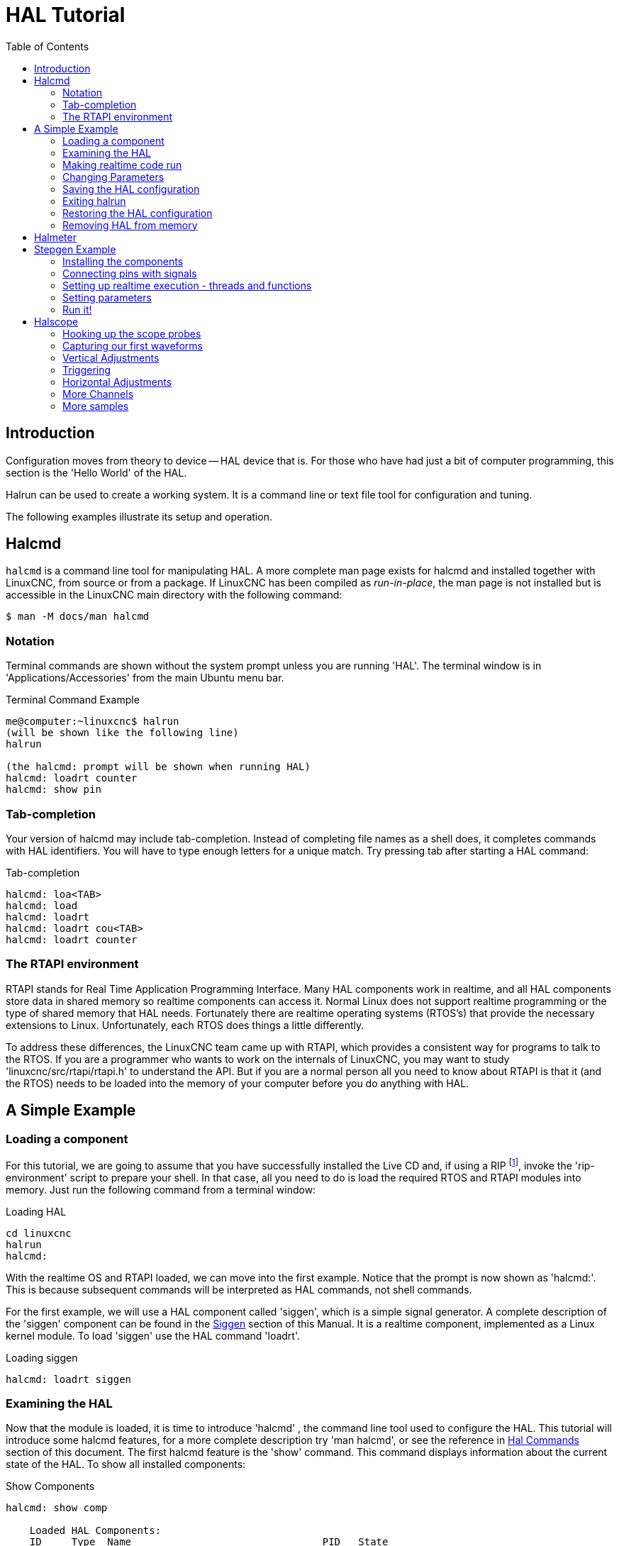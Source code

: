 :lang: en
:toc:

[[cha:hal-tutorial]]
= HAL Tutorial(((HAL Tutorial)))

== Introduction

Configuration moves from theory to device -- HAL device that is. For
those who have had just a bit of computer programming, this section is
the 'Hello World' of the HAL.

Halrun can be used to create a working system. It is a command line or
text file tool for configuration and tuning.

The following examples illustrate its setup and operation.

[[haltut-halcmd]]
== Halcmd(((Halcmd Tutorial)))

`halcmd` is a command line tool for manipulating HAL. A more complete man
page exists for halcmd and installed together with LinuxCNC, from source
or from a package. If LinuxCNC has been compiled as _run-in-place_, the
man page is not installed but is accessible in the LinuxCNC main directory
with the following command:

----
$ man -M docs/man halcmd
----

=== Notation

Terminal commands are shown without the system prompt unless you are
running 'HAL'. The terminal window is in 'Applications/Accessories'
from the main Ubuntu menu bar.

.Terminal Command Example
----
me@computer:~linuxcnc$ halrun
(will be shown like the following line)
halrun

(the halcmd: prompt will be shown when running HAL)
halcmd: loadrt counter
halcmd: show pin
----

=== Tab-completion

Your version of halcmd may include tab-completion. Instead of
completing file names as a shell does, it completes commands with HAL
identifiers. You will have to type enough letters for a unique match.
Try pressing tab after starting a HAL command:

.Tab-completion
----
halcmd: loa<TAB>
halcmd: load
halcmd: loadrt
halcmd: loadrt cou<TAB>
halcmd: loadrt counter
----

=== The RTAPI environment

RTAPI stands for Real Time Application Programming Interface. Many HAL
components work in realtime, and all HAL components store data in
shared memory so realtime components can access it. Normal Linux does
not support realtime programming or the type of shared memory that HAL
needs. Fortunately there are realtime operating systems (RTOS's) that
provide the necessary extensions to Linux. Unfortunately, each RTOS
does things a little differently.

To address these differences, the LinuxCNC team came up with RTAPI, which
provides a consistent way for programs to talk to the RTOS. If you are
a programmer who wants to work on the internals of LinuxCNC, you may want to
study 'linuxcnc/src/rtapi/rtapi.h' to understand the API. But if you are a
normal person all you need to
know about RTAPI is that it (and the RTOS) needs to be loaded into the
memory of your computer before you do anything with HAL.

== A Simple Example

=== Loading a component

For this tutorial, we are going to assume that you have successfully
installed the Live CD and, if using a RIP footnote:[Run In Place, when the
source files have been downloaded to a user directory.], invoke the
'rip-environment' script to prepare your shell.
In that case, all you need to do is
load the required RTOS and RTAPI modules into memory. Just run the
following command from a terminal window:

// NOTE! add link to rip-environment explanation

.Loading HAL
----
cd linuxcnc
halrun
halcmd:
----

With the realtime OS and RTAPI loaded, we can move into the first
example. Notice that the prompt is now shown as 'halcmd:'.
This is because subsequent commands will be interpreted as HAL commands,
not shell commands.

For the first example, we will use a HAL component called 'siggen',
which is a simple signal generator. A complete description of the
'siggen' component can be found in the <<sec:siggen,Siggen>> section of
this Manual.
It is a realtime component, implemented as a Linux kernel module. To
load 'siggen' use the HAL command 'loadrt'.

.Loading siggen
----
halcmd: loadrt siggen
----

[[sec:tutorial-halcmd]]
=== Examining the HAL

Now that the module is loaded, it is time to introduce 'halcmd' , the
command line tool used to configure the HAL. This tutorial will
introduce some halcmd features, for a more complete description try
'man halcmd', or see the reference in <<sec:hal-commands,Hal Commands>>
section of this document. The first
halcmd feature is the 'show' command. This command displays information
about the current state of the HAL. To show all installed components:

.Show Components
----
halcmd: show comp

    Loaded HAL Components:
    ID     Type  Name                                PID   State
    3      RT    siggen                                    ready
    2      User  halcmd2177                          2177  ready
----

Since 'halcmd' itself is a HAL component, it will always show up in
the list. The number after halcmd in the component list is the process ID.
It is possible to run more than one copy of halcmd at the same time (in
different windows for example), so the PID is added to the end of the
name to make it unique. The list also shows the 'siggen' component
that we installed in the previous step. The 'RT' under 'Type' indicates
that 'siggen' is a realtime component. The 'User' under 'Type' indicates
it is a user space component.

Next, let's see what pins 'siggen' makes available:

.Show Pins
----
halcmd: show pin

Component Pins:
Owner   Type   Dir        Value  Name
     3  float  IN             1  siggen.0.amplitude
     3  bit    OUT        FALSE  siggen.0.clock
     3  float  OUT            0  siggen.0.cosine
     3  float  IN             1  siggen.0.frequency
     3  float  IN             0  siggen.0.offset
     3  float  OUT            0  siggen.0.sawtooth
     3  float  OUT            0  siggen.0.sine
     3  float  OUT            0  siggen.0.square
     3  float  OUT            0  siggen.0.triangle
----

This command displays all of the pins in the current HAL. A complex system
could have dozens or hundreds of pins. But right now there are only
nine pins. Of these pins eight are floating point and one is bit (boolean).
Six carry data out of the 'siggen' component and three are used to transfer
settings into the component. Since we have not yet executed the code
contained within the component, some the pins have a value of zero.

The next step is to look at parameters:

.Show Parameters
----
halcmd: show param

Parameters:
Owner   Type  Dir        Value   Name
     3  s32   RO             0   siggen.0.update.time
     3  s32   RW             0   siggen.0.update.tmax
----

The 'show param' command shows all the parameters in the HAL. Right now
each parameter has the default value it was given when the component
was loaded. Note the column labeled 'Dir'. The parameters labeled '-W'
are writable ones that are never changed by the component itself,
instead they are meant to be changed by the user to control the
 component. We will see how to do this later. Parameters labeled 'R-'
are read only parameters. They can be changed only by the component.
 Finally, parameter labeled 'RW' are read-write parameters. That means
that they are changed by the
 component, but can also be changed by the user. Note: the parameters
'siggen.0.update.time' and 'siggen.0.update.tmax' are for debugging
purposes, and won't be covered in this section.

Most realtime components export one or more functions to actually run
the realtime code they contain. Let's see what function(s) 'siggen'
exported:

.Show Functions
----
halcmd: show funct

Exported Functions:
Owner   CodeAddr  Arg       FP   Users  Name
00003   f801b000  fae820b8  YES      0  siggen.0.update
----

The siggen component exported a single function. It requires floating
point. It is not currently linked to any threads, so 'users' is
zero. footnote:[CodeAddr and Arg fields were used during development and
should probably disappear.]

=== Making realtime code run

To actually run the code contained in the function 'siggen.0.update',
we need a realtime thread. The component called 'threads' that is used
to create a new thread. Lets create a thread called 'test-thread' with
a period of 1 ms (1,000 us or 1,000,000 ns):

----
halcmd: loadrt threads name1=test-thread period1=1000000
----

Let's see if that worked:

.Show Threads
----
halcmd: show thread

Realtime Threads:
     Period  FP     Name               (     Time, Max-Time )
     999855  YES    test-thread        (        0,        0 )
----

It did. The period is not exactly 1,000,000 ns because of hardware
limitations, but we have a thread that runs at approximately the
correct rate, and which can handle floating point functions. The next
step is to connect the function to the thread:

.Add Function
----
halcmd: addf siggen.0.update test-thread
----

Up till now, we've been using 'halcmd' only to look at the HAL.
However, this time we used the 'addf' (add function) command to
actually change something in the HAL. We
told 'halcmd' to add the function 'siggen.0.update' to the thread
'test-thread', and if we look at the thread list again, we see that it
succeeded:

----
halcmd: show thread

Realtime Threads:
     Period  FP     Name                (     Time, Max-Time )
     999855  YES    test-thread         (        0,        0 )
                  1 siggen.0.update
----

There is one more step needed before the 'siggen' component starts
generating signals. When the HAL is first started,
the thread(s) are not actually running. This is to allow you to
completely configure the system before the realtime code starts. Once
you are happy with the configuration, you can start the realtime code
like this:

----
halcmd: start
----

Now the signal generator is running. Let's look at its output pins:

----
halcmd: show pin

Component Pins:
Owner   Type  Dir         Value  Name
     3  float IN              1  siggen.0.amplitude
     3  bit   OUT         FALSE  siggen.0.clock
     3  float OUT    -0.1640929  siggen.0.cosine
     3  float IN              1  siggen.0.frequency
     3  float IN              0  siggen.0.offset
     3  float OUT    -0.4475303  siggen.0.sawtooth
     3  float OUT     0.9864449  siggen.0.sine
     3  float OUT            -1  siggen.0.square
     3  float OUT    -0.1049393  siggen.0.triangle
----

And let's look again:

----
halcmd: show pin

Component Pins:
Owner   Type  Dir         Value  Name
     3  float IN              1  siggen.0.amplitude
     3  bit   OUT         FALSE  siggen.0.clock
     3  float OUT     0.0507619  siggen.0.cosine
     3  float IN              1  siggen.0.frequency
     3  float IN              0  siggen.0.offset
     3  float OUT     -0.516165  siggen.0.sawtooth
     3  float OUT     0.9987108  siggen.0.sine
     3  float OUT            -1  siggen.0.square
     3  float OUT    0.03232994  siggen.0.triangle
----

We did two 'show pin' commands in quick succession, and you can see
that the outputs are no longer zero.
The sine, cosine, sawtooth, and triangle outputs are
changing constantly. The square output is also working, however it
simply switches from +1.0 to -1.0 every cycle.

=== Changing Parameters

The real power of HAL is that you can change things. For example, we
can use the 'setp' command to set the value of a parameter. Let's
change the amplitude
of the signal generator from 1.0 to 5.0:

.Set Pin
----
halcmd: setp siggen.0.amplitude 5
----

.Check the parameters and pins again
----
halcmd: show param

Parameters:
Owner   Type  Dir         Value  Name
     3  s32   RO           1754  siggen.0.update.time
     3  s32   RW          16997  siggen.0.update.tmax

halcmd: show pin

Component Pins:
Owner   Type  Dir         Value  Name
     3  float IN              5  siggen.0.amplitude
     3  bit   OUT         FALSE  siggen.0.clock
     3  float OUT     0.8515425  siggen.0.cosine
     3  float IN              1  siggen.0.frequency
     3  float IN              0  siggen.0.offset
     3  float OUT      2.772382  siggen.0.sawtooth
     3  float OUT     -4.926954  siggen.0.sine
     3  float OUT             5  siggen.0.square
     3  float OUT      0.544764  siggen.0.triangle
----

Note that the value of parameter 'siggen.0.amplitude' has changed to
5, and that the pins now have larger values.

=== Saving the HAL configuration

Most of what we have done with 'halcmd' so far has simply been viewing
things with the 'show' command. However two of the commands actually
changed things. As we
design more complex systems with HAL, we will use many commands to
configure things just the way we want them. HAL has the memory of an
elephant, and will retain that configuration until we shut it down. But
what about next time? We don't want to manually enter a bunch of
commands every time we want to use the system. We can save the
configuration of the entire HAL with a single command:

.Save
----
halcmd: save

# components
loadrt threads name1=test-thread period1=1000000
loadrt siggen
# pin aliases
# signals
# nets
# parameter values
setp siggen.0.update.tmax 14687
# realtime thread/function links
addf siggen.0.update test-thread
----

The output of the 'save' command is a sequence of HAL commands. If
you start with an 'empty'
HAL and run all these commands, you will get the configuration that
existed when the 'save' command was issued. To save these commands
for later use, we simply
redirect the output to a file:

.Save to a file
----
halcmd: save all saved.hal
----

=== Exiting halrun

When you're finished with your HAL session type 'exit' at the 'halcmd:'
prompt. This will return you to the system prompt and close down the HAL
session. Do not simply close the terminal window without shutting down
the HAL session.

.Exit HAL
----
halcmd: exit
----

=== Restoring the HAL configuration

To restore the HAL configuration stored in 'saved.hal', we need to
execute all of those HAL commands. To do that, we use '-f <file name>'
which reads commands from a file, and '-I' (upper case i) which shows
the halcmd prompt after executing the commands:

.Run a Saved File
----
halrun -I -f saved.hal
----

Notice that there is not a 'start' command in saved.hal. It's
necessary to issue it again (or edit saved.hal to add it there).

=== Removing HAL from memory

If an unexpected shut down of a HAL session occurs you might have to
unload HAL before another session can begin. To do this type the
following command in a terminal window.

.Removing HAL
----
halrun -U
----

[[sec:tutorial-halmeter]]
== Halmeter(((Halmeter,Tutorial Halmeter)))

You can build very complex HAL systems without ever using a graphical
interface. However there is something satisfying about seeing the
result of your work. The first and simplest GUI tool for the HAL is
halmeter. It is a very simple program that is the HAL equivalent of the
handy multimeter (or analog meter for the old timers).

It allows to observe the pins, signals or parameters by displaying the
current value of these entities. It is very easy to use application for graphical environments. In a console type:

----
halmeter
----

//FIXME Add halmeter screenshot(s)

Two windows will appear. The selection window is the largest and includes
three tabs:

* One lists all the pins currently defined in HAL,
* One lists all the signals,
* One lists all the parameters.

Click on a tab, then click on one of the items to select it. The small
window will show the name and value of the selected item.
The display is updated approximately 10 times per second. To free screen
space, the selection window can be closed with the _Close_ button.
On the little window, hidden under the selection window at program launch,
the _Select_ button, re-opens the selection window and the _Exit_ button
stops the program and closes both windows.

It is possible to run several halmeters simultaneously, which makes it
possible to visualize several items at the same time. To open a halmeter
and release the console by running it in the background, run the following command:

----
halmeter &
----

It is possible to launch halmeter and make it immediately display an item.
For this, add  _pin|sig|par[am] name_ arguments on the command line. It
will display the signal, pin, or parameter _name_ as soon as it
will start. If the indicated item does not exist, it will start normally.

//FIXME Add halmeter command example for direct item display

Finally, if an item is specified for display, it is possible
add _-s_ in front of pin|sig|param to tell halmeter to use
an even smaller window. The item name will be displayed in the
title bar instead of below the value and there will be no button.
This is useful for displaying a lot of halmeters in a small space.

//FIXME Add halmeter run with '-s' screenshot

We will use the siggen component again to check out halmeter. If you
just finished the previous example, then you can load siggen using the
saved file. If not, we can load it just like we did before:

----
halrun
halcmd: loadrt siggen
halcmd: loadrt threads name1=test-thread period1=1000000
halcmd: addf siggen.0.update test-thread
halcmd: start
halcmd: setp siggen.0.amplitude 5
----

At this point we have the siggen component loaded and running. It's
time to start halmeter.

.Starting Halmeter
----
halcmd: loadusr halmeter
----

The first window you will see is the 'Select Item to Probe' window.

.Halmeter Select Window
image::images/halmeter-select.png["Halmeter Select Window",align="center"]

This dialog has three tabs. The first tab displays all of the HAL pins
in the system. The second one displays all the signals, and the third
displays all the parameters. We would like to look at the pin
'siggen.0.cosine' first, so click on it then click the 'Close' button.
The probe
selection dialog will close, and the meter looks something like the
following figure.

.Halmeter Window
image::images/halmeter-1.png["Halmeter Window",align="center"]

To change what the meter displays press the 'Select' button which
brings back the 'Select Item to Probe' window.

You should see the value changing as siggen generates its cosine wave.
Halmeter refreshes its display about 5 times per second.

To shut down halmeter, just click the exit button.

If you want to look at more than one pin, signal, or parameter at a
time, you can just start more halmeters. The halmeter window was
intentionally made very small so you could have a lot of them on the
screen at once.

== Stepgen Example(((stepgen Example)))

Up till now we have only loaded one HAL component. But the whole idea
behind the HAL is to allow you to load and connect a number of simple
components to make up a complex system. The next example will use two
components.

Before we can begin building this new example, we want to start with a
clean slate. If you just finished one of the previous examples, we need
to remove the all components and reload the RTAPI and HAL libraries.

----
halcmd: exit
----

=== Installing the components

Now we are going to load the step pulse generator component. For a
detailed description of this component refer to the stepgen section of the
Integrator Manual. In this example we will use the 'velocity' control
type of stepgen.  For now, we can skip the details, and just run the
following commands.

In this example we will use the _velocity_ control type from the `stepgen`
component.

----
halrun
halcmd: loadrt stepgen step_type=0,0 ctrl_type=v,v
halcmd: loadrt siggen
halcmd: loadrt threads name1=fast fp1=0 period1=50000 name2=slow period2=1000000
----

The first command loads two step generators, both configured to
generate stepping type 0. The second command loads our old friend
siggen, and the third one creates two threads, a fast one with a period
of 50 microseconds and a slow one with a period of 1 millisecond. The fast
thread doesn't support floating point functions.

As before, we can use 'halcmd show' to take a look at the HAL. This
time we have a lot more pins and parameters than before:

----
halcmd: show pin

Component Pins:
Owner   Type  Dir         Value  Name
     4  float IN              1  siggen.0.amplitude
     4  bit   OUT         FALSE  siggen.0.clock
     4  float OUT             0  siggen.0.cosine
     4  float IN              1  siggen.0.frequency
     4  float IN              0  siggen.0.offset
     4  float OUT             0  siggen.0.sawtooth
     4  float OUT             0  siggen.0.sine
     4  float OUT             0  siggen.0.square
     4  float OUT             0  siggen.0.triangle
     3  s32   OUT             0  stepgen.0.counts
     3  bit   OUT         FALSE  stepgen.0.dir
     3  bit   IN          FALSE  stepgen.0.enable
     3  float OUT             0  stepgen.0.position-fb
     3  bit   OUT         FALSE  stepgen.0.step
     3  float IN              0  stepgen.0.velocity-cmd
     3  s32   OUT             0  stepgen.1.counts
     3  bit   OUT         FALSE  stepgen.1.dir
     3  bit   IN          FALSE  stepgen.1.enable
     3  float OUT             0  stepgen.1.position-fb
     3  bit   OUT         FALSE  stepgen.1.step
     3  float IN              0  stepgen.1.velocity-cmd

halcmd: show param

Parameters:
Owner   Type  Dir         Value  Name
     4  s32   RO              0  siggen.0.update.time
     4  s32   RW              0  siggen.0.update.tmax
     3  u32   RW     0x00000001  stepgen.0.dirhold
     3  u32   RW     0x00000001  stepgen.0.dirsetup
     3  float RO              0  stepgen.0.frequency
     3  float RW              0  stepgen.0.maxaccel
     3  float RW              0  stepgen.0.maxvel
     3  float RW              1  stepgen.0.position-scale
     3  s32   RO              0  stepgen.0.rawcounts
     3  u32   RW     0x00000001  stepgen.0.steplen
     3  u32   RW     0x00000001  stepgen.0.stepspace
     3  u32   RW     0x00000001  stepgen.1.dirhold
     3  u32   RW     0x00000001  stepgen.1.dirsetup
     3  float RO              0  stepgen.1.frequency
     3  float RW              0  stepgen.1.maxaccel
     3  float RW              0  stepgen.1.maxvel
     3  float RW              1  stepgen.1.position-scale
     3  s32   RO              0  stepgen.1.rawcounts
     3  u32   RW     0x00000001  stepgen.1.steplen
     3  u32   RW     0x00000001  stepgen.1.stepspace
     3  s32   RO              0  stepgen.capture-position.time
     3  s32   RW              0  stepgen.capture-position.tmax
     3  s32   RO              0  stepgen.make-pulses.time
     3  s32   RW              0  stepgen.make-pulses.tmax
     3  s32   RO              0  stepgen.update-freq.time
     3  s32   RW              0  stepgen.update-freq.tmax
----

=== Connecting pins with signals

What we have is two step pulse generators, and a signal generator. Now
it is time to create some HAL signals to connect the two components. We
are going to pretend that the two step pulse generators are driving the
X and Y axis of a machine. We want to move the table in circles. To do
this, we will send a cosine signal to the X axis, and a sine signal to
the Y axis. The siggen module creates the sine and cosine, but we need
'wires' to connect the modules together. In the HAL, 'wires' are called
signals. We need to create two of them. We can call them anything we
want, for this example they will be 'X-vel' and 'Y-vel'. The signal
'X-vel' is intended to run from the cosine output of the signal
generator to the velocity input of the first step pulse generator.
The first step is to connect the signal to the signal generator output.
To connect a signal to a pin we use the net command.

.net command
----
halcmd: net X-vel <= siggen.0.cosine
----

To see the effect of the 'net' command, we show the signals again.

----
halcmd: show sig

Signals:
Type          Value  Name     (linked to)
float             0  X-vel <== siggen.0.cosine
----

When a signal is connected to one or more pins, the show command lists
the pins immediately following the signal name. The 'arrow' shows the
direction of data flow - in this case, data flows from pin
'siggen.0.cosine' to signal 'X-vel'. Now let's connect the 'X-vel' to
the velocity input of a step pulse generator.

----
halcmd: net X-vel => stepgen.0.velocity-cmd
----

We can also connect up the Y axis signal 'Y-vel'. It is intended to
run from the sine output of the signal generator
to the input of the second step pulse generator. The following command
accomplishes in one line what two 'net' commands accomplished for
'X-vel'.

----
halcmd: net Y-vel siggen.0.sine => stepgen.1.velocity-cmd
----

Now let's take a final look at the signals and the pins connected to
them.

----
halcmd: show sig

Signals:
Type          Value  Name     (linked to)
float             0  X-vel <== siggen.0.cosine
                           ==> stepgen.0.velocity-cmd
float             0  Y-vel <== siggen.0.sine
                           ==> stepgen.1.velocity-cmd
----

The 'show sig' command makes it clear exactly how data flows through
the HAL. For example, the 'X-vel' signal comes from pin
'siggen.0.cosine', and goes to pin 'stepgen.0.velocity-cmd'.

=== Setting up realtime execution - threads and functions

Thinking about data flowing through 'wires' makes pins and signals
fairly easy to understand. Threads and functions are a little more
difficult. Functions contain the computer instructions that actually
get things done. Thread are the method used to make those instructions
run when they are needed. First let's look at the functions available
to us.

----
halcmd: show funct

Exported Functions:
Owner   CodeAddr  Arg       FP   Users  Name
 00004  f9992000  fc731278  YES      0   siggen.0.update
 00003  f998b20f  fc7310b8  YES      0   stepgen.capture-position
 00003  f998b000  fc7310b8  NO       0   stepgen.make-pulses
 00003  f998b307  fc7310b8  YES      0   stepgen.update-freq
----

In general, you will have to refer to the documentation for each
component to see what its functions do. In this case, the function
'siggen.0.update' is used to update the outputs of the signal
generator. Every time it is executed, it calculates the values of
the sine, cosine, triangle, and square outputs. To make smooth
signals, it needs to run at specific intervals.

The other three functions are related to the step pulse generators.

The first one, 'stepgen.capture_position', is used for position
feedback. It captures the value of an internal
counter that counts the step pulses as they are generated. Assuming no
missed steps, this counter indicates the position of the motor.

The main function for the step pulse generator is
'stepgen.make_pulses'. Every time 'make_pulses' runs it decides if it
is time to take a step, and if so sets the
outputs accordingly. For smooth step pulses, it should run as
frequently as possible. Because it needs to run so fast, 'make_pulses'
is highly optimized and performs only a few calculations. Unlike the
others, it does not need floating point math.

The last function, 'stepgen.update-freq', is responsible for doing
scaling and some other calculations that need to be performed
only when the frequency command changes.

What this means for our example is that we want to run
'siggen.0.update' at a moderate rate to calculate the sine and cosine
values. Immediately after we run 'siggen.0.update', we want to run
'stepgen.update_freq' to load the new values into the step pulse
generator. Finally we need
 to run 'stepgen.make_pulses' as fast as possible for smooth pulses.
Because we don't use position
feedback, we don't need to run 'stepgen.capture_position' at all.

We run functions by adding them to threads. Each thread runs at a
specific rate. Let's see what threads we have available.

----
halcmd: show thread

Realtime Threads:
     Period  FP     Name               (     Time, Max-Time )
     996980  YES                  slow (        0,        0 )
      49849  NO                   fast (        0,        0 )
----

The two threads were created when we loaded 'threads'. The first one,
'slow', runs every millisecond, and is capable of running floating
point functions. We will use it for 'siggen.0.update' and
'stepgen.update_freq'. The second thread is 'fast', which runs every
50 microseconds, and does not support floating point.
We will use it for 'stepgen.make_pulses'. To connect the
functions to the proper thread, we use the 'addf' command.
We specify the function first, followed by the thread.

----
halcmd: addf siggen.0.update slow
halcmd: addf stepgen.update-freq slow
halcmd: addf stepgen.make-pulses fast
----

After we give these commands, we can run the 'show thread' command
again to see what happened.

----
halcmd: show thread

Realtime Threads:
     Period  FP     Name               (     Time, Max-Time )
     996980  YES                  slow (        0,        0 )
                  1 siggen.0.update
                  2 stepgen.update-freq
      49849  NO                   fast (        0,        0 )
                  1 stepgen.make-pulses
----

Now each thread is followed by the names of the functions, in the
order in which the functions will run.

=== Setting parameters

We are almost ready to start our HAL system. However we still need to
adjust a few parameters. By default, the siggen component generates
signals that swing from +1 to -1. For our example that is fine, we want
the table speed to vary from +1 to -1 inches per second. However the
scaling of the step pulse generator isn't quite right. By default, it
generates an output frequency of 1 step per second with an input of
1.000. It is unlikely that one step per second will give us one inch
per second of table movement. Let's assume instead that we have a 5
turn per inch leadscrew, connected to a 200 step per rev stepper with
10x microstepping. So it takes 2000 steps for one revolution of the
screw, and 5 revolutions to travel one inch. that means the overall
scaling is 10000 steps per inch. We need to multiply the velocity input
to the step pulse generator by 10000 to get the proper output. That is
exactly what the parameter 'stepgen.n.velocity-scale' is for. In this
case, both the X and Y axis have the same scaling, so
we set the scaling parameters for both to 10000.

----
halcmd: setp stepgen.0.position-scale 10000
halcmd: setp stepgen.1.position-scale 10000
halcmd: setp stepgen.0.enable 1
halcmd: setp stepgen.1.enable 1
----

This velocity scaling means that when the pin 'stepgen.0.velocity-cmd'
is 1.000, the step generator will generate 10000 pulses per second
(10KHz). With the motor and leadscrew described above, that will result
in the axis moving at exactly 1.000 inches per second. This illustrates
a key HAL concept - things like scaling are done at the lowest possible
level, in this case in the step pulse generator. The internal signal
'X-vel' is the velocity of the table in inches per second, and other
components such as 'siggen' don't know (or care) about the scaling at
all. If we changed the leadscrew, or motor, we would change only the
scaling parameter of the step pulse generator.

=== Run it!

We now have everything configured and are ready to start it up. Just
like in the first example, we use the 'start' command.

----
halcmd: start
----

Although nothing appears to happen, inside the computer the step pulse
generator is cranking out step pulses, varying from 10KHz forward to
10KHz reverse and back again every second. Later in this tutorial we'll
see how to bring those internal signals out to run motors in the real
world, but first we want to look at them and see what is happening.

[[sec:tutorial-halscope]]
== Halscope(((Tutorial Halscope)))

The previous example generates some very interesting signals. But much
of what happens is far too fast to see with halmeter. To take a closer
look at what is going on inside the HAL, we want an oscilloscope.
Fortunately HAL has one, called halscope.

Halscope has two parts - a realtime part that is loaded as a kernel
module, and a user part that supplies the GUI and display. However, you
don't need to worry about this, because the userspace portion will
automatically request that the realtime part be loaded. With LinuxCNC
running in a terminal you can start halscope with the following command.

.Starting Halscope
----
halcmd loadusr halscope
----

If LinuxCNC is not running or the autosave.halscope file does not match
the pins available in the current running LinuxCNC the scope GUI window
will open, immediately followed by a 'Realtime function not linked'
dialog that looks like the following figure. To change the sample rate
left click on the samples box.

[[fig:halscope-rt-function-not-linked]]
.Realtime function not linked dialog
image::images/halscope-01.png["Realtime function not linked dialog",align="center"]

This dialog is where you set the sampling rate for the oscilloscope.
For now we want to sample once per millisecond, so click on the 989 us
thread 'slow' and leave the multiplier at 1. We will also leave the
record length at 4000 samples, so that we can use up to four channels
at one time. When you select a thread and then click 'OK', the dialog
disappears, and the scope window looks something like the following
figure.

[[fig:halscope-init-window]]
.Initial scope window
image::images/halscope-02.png["Initial scope window",align="center"]

=== Hooking up the scope probes

At this point, Halscope is ready to use. We have already selected a
sample rate and record length, so the next step is to decide what to
look at. This is equivalent to hooking 'virtual scope probes' to the
HAL. Halscope has 16 channels, but the number you can use at any one
time depends on the record length - more channels means shorter
records, since the memory available for the record is fixed at
approximately 16,000 samples.

The channel buttons run across the bottom of the halscope screen.
Click button '1', and you will see the 'Select Channel Source' dialog
as shown in the following figure. This dialog is very similar to the
one used by Halmeter. We would like to look at the signals we defined
earlier, so we click on the 'Signals' tab, and the dialog displays all
of the signals in the HAL (only two for this example).

[[fig:halscope-channel-source-selection]]
.Select Channel Source
image::images/halscope-03.png["Select Channel Source",align="center"]

To choose a signal, just click on it. In this case, we want channel 1
to display the signal 'X-vel'. Click on the Signals tab then click on
'X-vel' and the dialog closes and the channel is now selected.

[[fig:halscope-source-signal-selection]]
.Select Signal
image::images/halscope-04.png["Select Signal",align="center"]

The channel 1 button is pressed in, and channel number 1 and the name
'X-vel' appear below the row of buttons. That display always indicates
the selected channel - you can have many channels on the screen, but
the selected one is highlighted, and the various controls like vertical
position and scale always work on the selected one.

[[fig:halscope]]
.Halscope
image::images/halscope-05.png["Halscope",align="center"]

To add a signal to channel 2, click the '2' button. When the dialog
pops up, click the 'Signals' tab, then click on 'Y-vel'. We also want
to look at the square and triangle wave outputs. There are no signals
connected to those pins, so we use the 'Pins' tab instead. For channel
3, select 'siggen.0.triangle' and for channel 4, select
'siggen.0.square'.

=== Capturing our first waveforms

Now that we have several probes hooked to the HAL, it's time to
capture some waveforms. To start the scope, click the 'Normal' button
in the 'Run Mode' section of the screen (upper right). Since we have a
4000 sample record length, and are acquiring 1000 samples per second,
it will take halscope about 2 seconds to fill half of its buffer.
During that time a progress bar just above the main screen will show
the buffer filling. Once the buffer is half full, the scope waits for a
trigger. Since we haven't configured one yet, it will wait forever. To
manually trigger it, click the 'Force' button in the 'Trigger' section
at the top right. You should see the remainder of the buffer fill, then
the screen will display the captured waveforms. The result will look
something like the following figure.

[[fig:halscope-captured-owaveform]]
.Captured Waveforms
image::images/halscope-06.png["Captured Waveforms",align="center"]

The 'Selected Channel' box at the bottom tells you that the purple
trace is the currently selected one, channel 4, which is displaying the
value of the pin 'siggen.0.square'. Try clicking channel buttons 1
through 3 to highlight the other three traces.

=== Vertical Adjustments

The traces are rather hard to distinguish since all four are on top of
each other. To fix this, we use the 'Vertical' controls in the box to
the right of the screen. These controls act on the currently selected
channel. When adjusting the gain, notice that it covers a huge range -
unlike a real scope, this one can display signals ranging from very
tiny (pico-units) to very large (Tera-units). The position control
moves the displayed trace up and down over the height of the screen
only. For larger adjustments the offset button should be used.

[[fig:halscope-vertical-adjustment]]
.Vertical Adjustment
image::images/halscope-07.png["Vertical Adjustment",align="center"]

The large _Selected Channel_ button at the bottom indicates that channel 1 is
currently selected channel and that it matches the _X-vel_ signal.
Try clicking on the other channels to put their traces in evidence and
to be able to move them with the _Pos_ cursor.

=== Triggering

Using the 'Force' button is a rather unsatisfying way to trigger the
scope. To set up real triggering, click on the 'Source' button at the
bottom right. It will pop up the 'Trigger Source' dialog, which is
simply a list of all the probes that are currently connected. Select a
probe to use for triggering by clicking on it. For this example we will
use channel 3, the triangle wave as shown in the following figure.

[[fig:halscope-trigger-source]]
.Trigger Source Dialog
image::images/halscope-08.png["Trigger Source Dialog",align="center"]

After setting the trigger source, you can adjust the trigger level and
trigger position using the sliders in the 'Trigger' box along the right
edge. The level can be adjusted from the top to the bottom of the
screen, and is displayed below the sliders. The position is the
location of the trigger point within the overall record. With the
slider all the way down, the trigger point is at the end of the record,
and halscope displays what happened before the trigger point. When the
slider is all the way up, the trigger point is at the beginning of the
record, displaying what happened after it was triggered. The trigger
point is visible as a vertical line in the progress box above the
screen. The trigger polarity can be changed by clicking the button just
below the trigger level display. It will then become _descendant_.
Note that changing the trigger position stops the scope once the position
has been adjusted, you relaunch the scope by clicking on the _Normal_
button of _Run mode_ the group.

Now that we have adjusted the vertical controls and triggering, the
scope display looks something like the following figure.

[[fig:halscope-waveforms-with-triggering]]
.Waveforms with Triggering
image::images/halscope-09.png["Waveforms with Triggering",align="center"]

=== Horizontal Adjustments

To look closely at part of a waveform, you can use the zoom slider at
the top of the screen to expand the waveforms horizontally, and the
position slider to determine which part of the zoomed waveform is
visible. However, sometimes simply expanding the waveforms isn't enough
and you need to increase the sampling rate. For example, we would like
to look at the actual step pulses that are being generated in our
example. Since the step pulses may be only 50 us long, sampling at 1KHz
isn't fast enough. To change the sample rate, click on the button that
displays the number of samples and sample rate to bring up the 'Select
Sample Rate' dialog, figure . For this example, we will click on the
50 us thread, 'fast', which gives us a sample rate of about 20KHz. Now
instead of displaying about 4 seconds worth of data, one record is 4000
samples at 20KHz, or about 0.20 seconds.

[[fig:halscope-sample-rate-choice]]
.Sample Rate Dialog
image::images/halscope-10.png["Sample Rate Dialog",align="center"]

=== More Channels

Now let's look at the step pulses. Halscope has 16 channels, but for
this example we are using only 4 at a time. Before we select any more
channels, we need to turn off a couple. Click on the channel 2 button,
then click the 'Chan Off' button at the bottom of the 'Vertical' box.
Then click on channel 3, turn if off, and do the same for channel 4.
Even though the channels are turned off, they still remember what they
are connected to, and in fact we will continue to use channel 3 as the
trigger source. To add new channels, select channel 5, and choose pin
'stepgen.0.dir', then channel 6, and select 'stepgen.0.step'. Then
click run mode 'Normal' to start the scope, and adjust the horizontal
zoom to 5 ms per division. You should see the step pulses slow down as
the velocity command (channel 1) approaches zero, then the direction
pin changes state and the step pulses speed up again. You might want to
increase the gain on channel 1 to about 20 milli per division to better see
the change in the velocity command. The result should look like  the
following figure.

[[fig:halscope-step-pulses]]
.Step Pulses
image::images/halscope-11.png["Step Pulses",align="center"]

=== More samples

If you want to record more samples at once, restart realtime and load
halscope with a numeric argument which indicates the number of samples
you want to capture.

----
halcmd loadusr halscope 80000
----

If the 'scope_rt' component was not already loaded, halscope will
load it and request 80000 total samples, so that when sampling
4 channels at a time there will be 20000 samples per channel.
(If 'scope_rt' was already loaded, the numeric argument to
halscope will have no effect).

// vim: set syntax=asciidoc:
